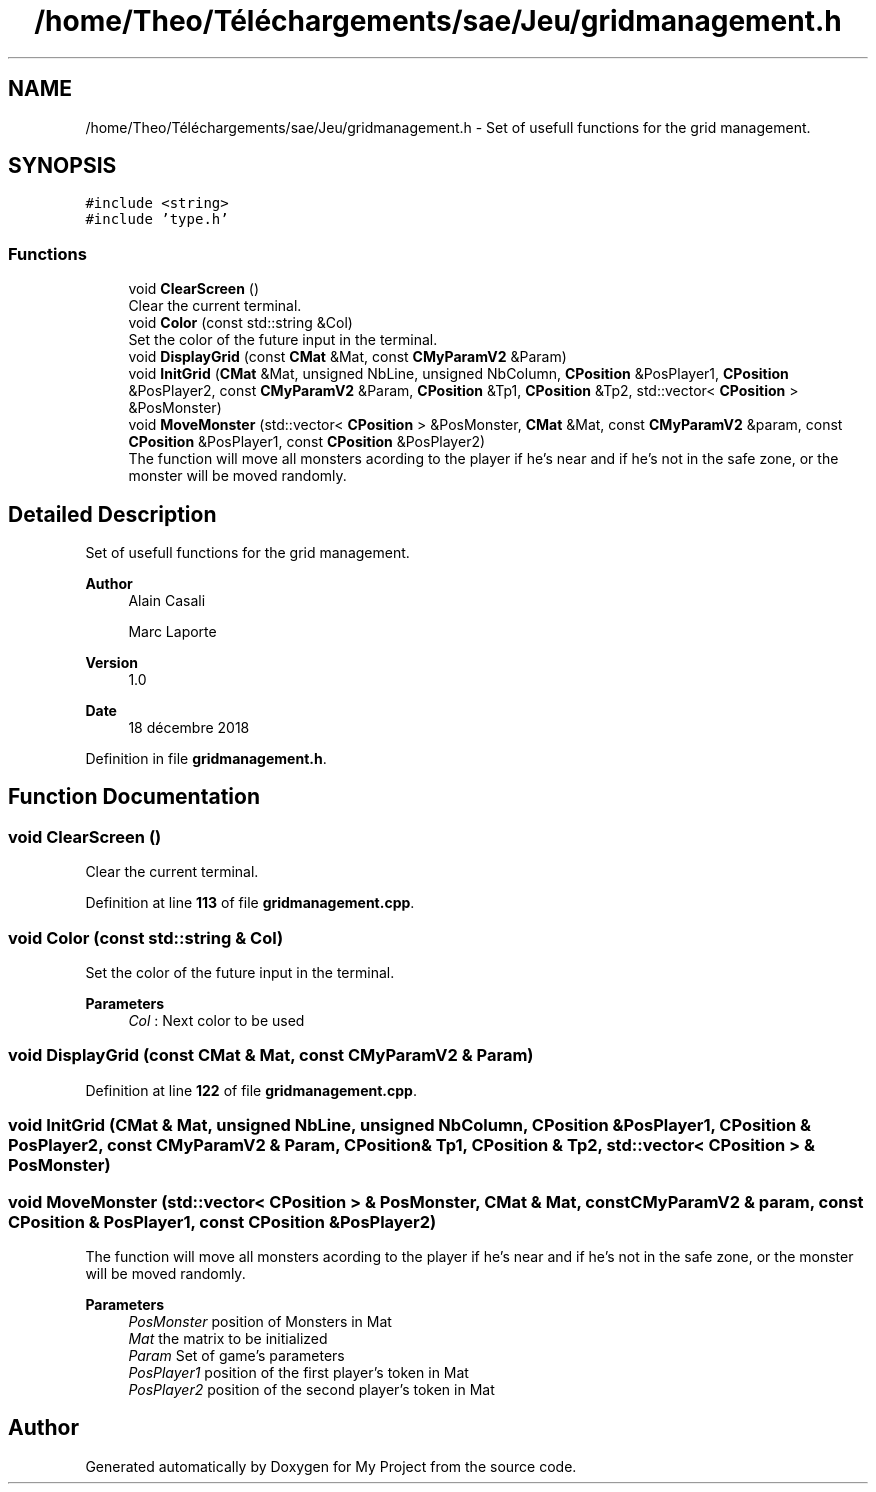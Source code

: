 .TH "/home/Theo/Téléchargements/sae/Jeu/gridmanagement.h" 3 "Sun Jan 12 2025" "My Project" \" -*- nroff -*-
.ad l
.nh
.SH NAME
/home/Theo/Téléchargements/sae/Jeu/gridmanagement.h \- Set of usefull functions for the grid management\&.  

.SH SYNOPSIS
.br
.PP
\fC#include <string>\fP
.br
\fC#include 'type\&.h'\fP
.br

.SS "Functions"

.in +1c
.ti -1c
.RI "void \fBClearScreen\fP ()"
.br
.RI "Clear the current terminal\&. "
.ti -1c
.RI "void \fBColor\fP (const std::string &Col)"
.br
.RI "Set the color of the future input in the terminal\&. "
.ti -1c
.RI "void \fBDisplayGrid\fP (const \fBCMat\fP &Mat, const \fBCMyParamV2\fP &Param)"
.br
.ti -1c
.RI "void \fBInitGrid\fP (\fBCMat\fP &Mat, unsigned NbLine, unsigned NbColumn, \fBCPosition\fP &PosPlayer1, \fBCPosition\fP &PosPlayer2, const \fBCMyParamV2\fP &Param, \fBCPosition\fP &Tp1, \fBCPosition\fP &Tp2, std::vector< \fBCPosition\fP > &PosMonster)"
.br
.ti -1c
.RI "void \fBMoveMonster\fP (std::vector< \fBCPosition\fP > &PosMonster, \fBCMat\fP &Mat, const \fBCMyParamV2\fP &param, const \fBCPosition\fP &PosPlayer1, const \fBCPosition\fP &PosPlayer2)"
.br
.RI "The function will move all monsters acording to the player if he's near and if he's not in the safe zone, or the monster will be moved randomly\&. "
.in -1c
.SH "Detailed Description"
.PP 
Set of usefull functions for the grid management\&. 


.PP
\fBAuthor\fP
.RS 4
Alain Casali 
.PP
Marc Laporte 
.RE
.PP
\fBVersion\fP
.RS 4
1\&.0 
.RE
.PP
\fBDate\fP
.RS 4
18 décembre 2018 
.RE
.PP

.PP
Definition in file \fBgridmanagement\&.h\fP\&.
.SH "Function Documentation"
.PP 
.SS "void ClearScreen ()"

.PP
Clear the current terminal\&. 
.PP
Definition at line \fB113\fP of file \fBgridmanagement\&.cpp\fP\&.
.SS "void Color (const std::string & Col)"

.PP
Set the color of the future input in the terminal\&. 
.PP
\fBParameters\fP
.RS 4
\fICol\fP : Next color to be used 
.RE
.PP

.SS "void DisplayGrid (const \fBCMat\fP & Mat, const \fBCMyParamV2\fP & Param)"

.PP
Definition at line \fB122\fP of file \fBgridmanagement\&.cpp\fP\&.
.SS "void InitGrid (\fBCMat\fP & Mat, unsigned NbLine, unsigned NbColumn, \fBCPosition\fP & PosPlayer1, \fBCPosition\fP & PosPlayer2, const \fBCMyParamV2\fP & Param, \fBCPosition\fP & Tp1, \fBCPosition\fP & Tp2, std::vector< \fBCPosition\fP > & PosMonster)"

.SS "void MoveMonster (std::vector< \fBCPosition\fP > & PosMonster, \fBCMat\fP & Mat, const \fBCMyParamV2\fP & param, const \fBCPosition\fP & PosPlayer1, const \fBCPosition\fP & PosPlayer2)"

.PP
The function will move all monsters acording to the player if he's near and if he's not in the safe zone, or the monster will be moved randomly\&. 
.PP
\fBParameters\fP
.RS 4
\fIPosMonster\fP position of Monsters in Mat 
.br
\fIMat\fP the matrix to be initialized 
.br
\fIParam\fP Set of game's parameters 
.br
\fIPosPlayer1\fP position of the first player's token in Mat 
.br
\fIPosPlayer2\fP position of the second player's token in Mat 
.RE
.PP

.SH "Author"
.PP 
Generated automatically by Doxygen for My Project from the source code\&.

